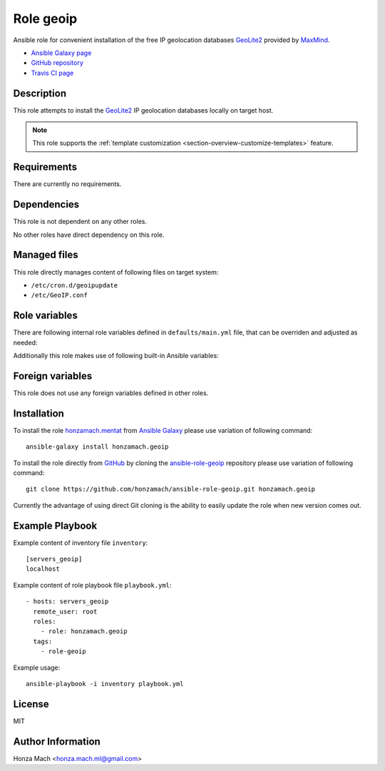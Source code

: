 .. _section-role-geoip:

Role **geoip**
================================================================================

Ansible role for convenient installation of the free IP geolocation databases
`GeoLite2 <https://dev.maxmind.com/geoip/geoip2/geolite2/#Download_Access>`__
provided by `MaxMind <https://www.maxmind.com/en/home>`__.

* `Ansible Galaxy page <https://galaxy.ansible.com/honzamach/geoip>`__
* `GitHub repository <https://github.com/honzamach/ansible-role-geoip>`__
* `Travis CI page <https://travis-ci.org/honzamach/ansible-role-geoip>`__


Description
--------------------------------------------------------------------------------

This role attempts to install the `GeoLite2 <https://dev.maxmind.com/geoip/geoip2/geolite2/#Download_Access>`__
IP geolocation databases locally on target host.

.. note::

    This role supports the :ref:`template customization <section-overview-customize-templates>` feature.


Requirements
--------------------------------------------------------------------------------

There are currently no requirements.


Dependencies
--------------------------------------------------------------------------------

This role is not dependent on any other roles.

No other roles have direct dependency on this role.


Managed files
--------------------------------------------------------------------------------

This role directly manages content of following files on target system:

* ``/etc/cron.d/geoipupdate``
* ``/etc/GeoIP.conf``


Role variables
--------------------------------------------------------------------------------

There are following internal role variables defined in ``defaults/main.yml`` file,
that can be overriden and adjusted as needed:

.. envvar:: hm_geoip__package_url

    Default URL of the Deb package from which to install the geoipupdate utility.

    * *Datatype:* ``string``
    * *Default:* ``https://github.com/maxmind/geoipupdate/releases/download/v4.1.5/geoipupdate_4.1.5_linux_amd64.deb``

.. envvar:: hm_geoip__account_id

    Your MaxMind account unique identifier (numeric).

    * *Datatype:* ``integer``
    * *Default:* undefined

.. envvar:: hm_geoip__license_key

    Your MaxMind account license key. Make sure you have enabled the *Update* option during key creation.

    * *Datatype:* ``string``
    * *Default:* undefined

.. envvar:: hm_geoip__edition_ids

    List of requested IP geolocation database to be installed on target host.

    * *Datatype:* ``list of strings``
    * *Default:* ``["GeoLite2-ASN", "GeoLite2-City", "GeoLite2-Country"]``

.. envvar:: hm_geoip__database_directory

    The directory to store the database files.

    * *Datatype:* ``string``
    * *Default:* ``/usr/share/GeoIP``

Additionally this role makes use of following built-in Ansible variables:

.. envvar:: ansible_lsb['codename']

    Debian distribution codename is used for :ref:`template customization <section-overview-customize-templates>`
    feature.


Foreign variables
--------------------------------------------------------------------------------

This role does not use any foreign variables defined in other roles.


Installation
--------------------------------------------------------------------------------

To install the role `honzamach.mentat <https://galaxy.ansible.com/honzamach/geoip>`__
from `Ansible Galaxy <https://galaxy.ansible.com/>`__ please use variation of
following command::

    ansible-galaxy install honzamach.geoip

To install the role directly from `GitHub <https://github.com>`__ by cloning the
`ansible-role-geoip <https://github.com/honzamach/ansible-role-geoip>`__
repository please use variation of following command::

    git clone https://github.com/honzamach/ansible-role-geoip.git honzamach.geoip

Currently the advantage of using direct Git cloning is the ability to easily update
the role when new version comes out.


Example Playbook
--------------------------------------------------------------------------------

Example content of inventory file ``inventory``::

    [servers_geoip]
    localhost

Example content of role playbook file ``playbook.yml``::

    - hosts: servers_geoip
      remote_user: root
      roles:
        - role: honzamach.geoip
      tags:
        - role-geoip

Example usage::

    ansible-playbook -i inventory playbook.yml


License
--------------------------------------------------------------------------------

MIT


Author Information
--------------------------------------------------------------------------------

Honza Mach <honza.mach.ml@gmail.com>
